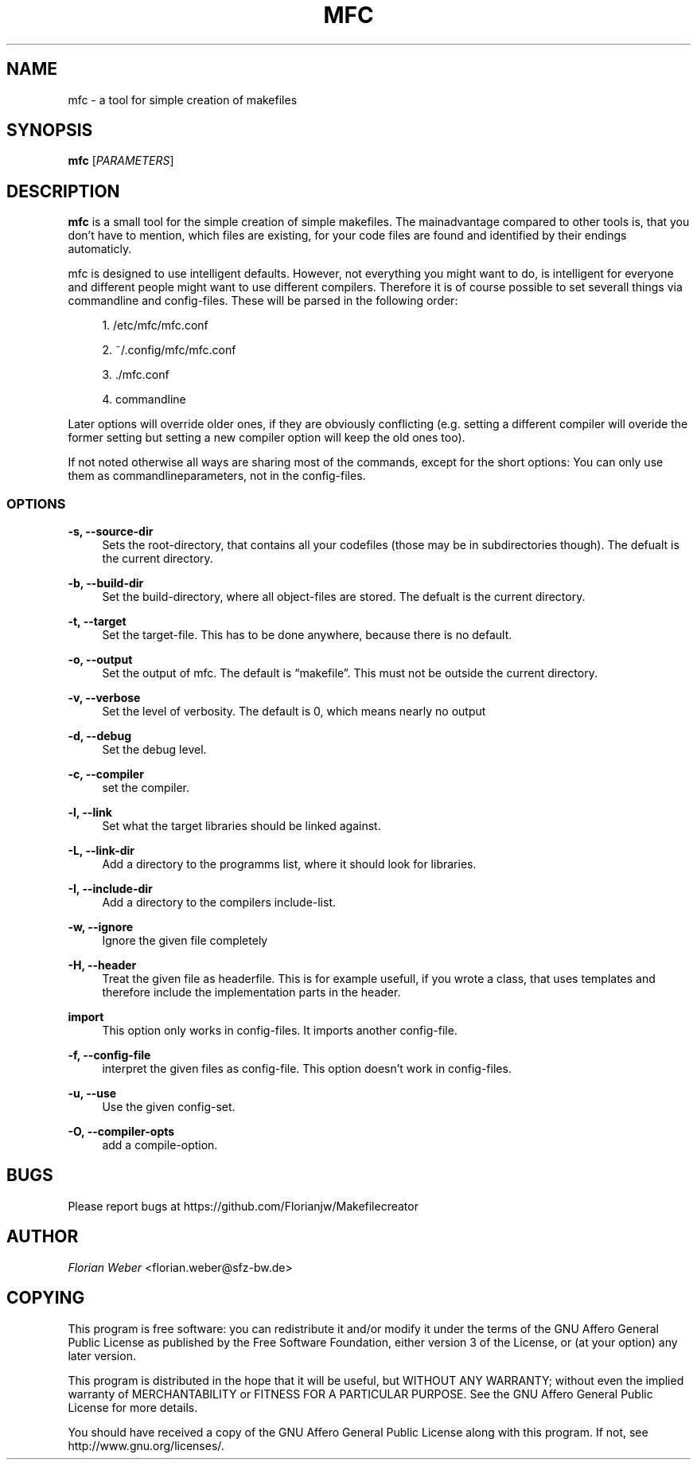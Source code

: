'\" t
.\"     Title: mfc
.\"    Author: [see the "AUTHOR" section]
.\" Generator: DocBook XSL Stylesheets v1.77.0 <http://docbook.sf.net/>
.\"      Date: 06/22/2012
.\"    Manual: \ \&
.\"    Source: \ \&
.\"  Language: English
.\"
.TH "MFC" "1" "06/22/2012" "\ \&" "\ \&"
.\" -----------------------------------------------------------------
.\" * Define some portability stuff
.\" -----------------------------------------------------------------
.\" ~~~~~~~~~~~~~~~~~~~~~~~~~~~~~~~~~~~~~~~~~~~~~~~~~~~~~~~~~~~~~~~~~
.\" http://bugs.debian.org/507673
.\" http://lists.gnu.org/archive/html/groff/2009-02/msg00013.html
.\" ~~~~~~~~~~~~~~~~~~~~~~~~~~~~~~~~~~~~~~~~~~~~~~~~~~~~~~~~~~~~~~~~~
.ie \n(.g .ds Aq \(aq
.el       .ds Aq '
.\" -----------------------------------------------------------------
.\" * set default formatting
.\" -----------------------------------------------------------------
.\" disable hyphenation
.nh
.\" disable justification (adjust text to left margin only)
.ad l
.\" -----------------------------------------------------------------
.\" * MAIN CONTENT STARTS HERE *
.\" -----------------------------------------------------------------
.SH "NAME"
mfc \- a tool for simple creation of makefiles
.SH "SYNOPSIS"
.sp
\fBmfc\fR [\fIPARAMETERS\fR]
.SH "DESCRIPTION"
.sp
\fBmfc\fR is a small tool for the simple creation of simple makefiles\&. The mainadvantage compared to other tools is, that you don\(cqt have to mention, which files are existing, for your code files are found and identified by their endings automaticly\&.
.sp
mfc is designed to use intelligent defaults\&. However, not everything you might want to do, is intelligent for everyone and different people might want to use different compilers\&. Therefore it is of course possible to set severall things via commandline and config\-files\&. These will be parsed in the following order:
.sp
.RS 4
.ie n \{\
\h'-04' 1.\h'+01'\c
.\}
.el \{\
.sp -1
.IP "  1." 4.2
.\}
/etc/mfc/mfc\&.conf
.RE
.sp
.RS 4
.ie n \{\
\h'-04' 2.\h'+01'\c
.\}
.el \{\
.sp -1
.IP "  2." 4.2
.\}
~/\&.config/mfc/mfc\&.conf
.RE
.sp
.RS 4
.ie n \{\
\h'-04' 3.\h'+01'\c
.\}
.el \{\
.sp -1
.IP "  3." 4.2
.\}
\&./mfc\&.conf
.RE
.sp
.RS 4
.ie n \{\
\h'-04' 4.\h'+01'\c
.\}
.el \{\
.sp -1
.IP "  4." 4.2
.\}
commandline
.RE
.sp
Later options will override older ones, if they are obviously conflicting (e\&.g\&. setting a different compiler will overide the former setting but setting a new compiler option will keep the old ones too)\&.
.sp
If not noted otherwise all ways are sharing most of the commands, except for the short options: You can only use them as commandlineparameters, not in the config\-files\&.
.SS "OPTIONS"
.PP
\fB\-s, \-\-source\-dir\fR
.RS 4
Sets the root\-directory, that contains all your codefiles (those may be in subdirectories though)\&. The defualt is the current directory\&.
.RE
.PP
\fB\-b, \-\-build\-dir\fR
.RS 4
Set the build\-directory, where all object\-files are stored\&. The defualt is the current directory\&.
.RE
.PP
\fB\-t, \-\-target\fR
.RS 4
Set the target\-file\&. This has to be done anywhere, because there is no default\&.
.RE
.PP
\fB\-o, \-\-output\fR
.RS 4
Set the output of mfc\&. The default is \(lqmakefile\(rq\&. This must not be outside the current directory\&.
.RE
.PP
\fB\-v, \-\-verbose\fR
.RS 4
Set the level of verbosity\&. The default is 0, which means nearly no output
.RE
.PP
\fB\-d, \-\-debug\fR
.RS 4
Set the debug level\&.
.RE
.PP
\fB\-c, \-\-compiler\fR
.RS 4
set the compiler\&.
.RE
.PP
\fB\-l, \-\-link\fR
.RS 4
Set what the target libraries should be linked against\&.
.RE
.PP
\fB\-L, \-\-link\-dir\fR
.RS 4
Add a directory to the programms list, where it should look for libraries\&.
.RE
.PP
\fB\-I, \-\-include\-dir\fR
.RS 4
Add a directory to the compilers include\-list\&.
.RE
.PP
\fB\-w, \-\-ignore\fR
.RS 4
Ignore the given file completely
.RE
.PP
\fB\-H, \-\-header\fR
.RS 4
Treat the given file as headerfile\&. This is for example usefull, if you wrote a class, that uses templates and therefore include the implementation parts in the header\&.
.RE
.PP
\fBimport\fR
.RS 4
This option only works in config\-files\&. It imports another config\-file\&.
.RE
.PP
\fB\-f, \-\-config\-file\fR
.RS 4
interpret the given files as config\-file\&. This option doesn\(cqt work in config\-files\&.
.RE
.PP
\fB\-u, \-\-use\fR
.RS 4
Use the given config\-set\&.
.RE
.PP
\fB\-O, \-\-compiler\-opts\fR
.RS 4
add a compile\-option\&.
.RE
.SH "BUGS"
.sp
Please report bugs at https://github\&.com/Florianjw/Makefilecreator
.SH "AUTHOR"
.sp
\fIFlorian Weber\fR <florian\&.weber@sfz\-bw\&.de>
.SH "COPYING"
.sp
This program is free software: you can redistribute it and/or modify it under the terms of the GNU Affero General Public License as published by the Free Software Foundation, either version 3 of the License, or (at your option) any later version\&.
.sp
This program is distributed in the hope that it will be useful, but WITHOUT ANY WARRANTY; without even the implied warranty of MERCHANTABILITY or FITNESS FOR A PARTICULAR PURPOSE\&. See the GNU Affero General Public License for more details\&.
.sp
You should have received a copy of the GNU Affero General Public License along with this program\&. If not, see http://www\&.gnu\&.org/licenses/\&.
